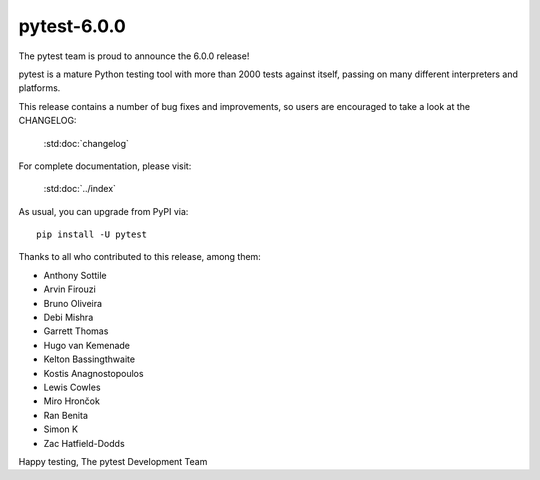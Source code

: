 pytest-6.0.0
=======================================

The pytest team is proud to announce the 6.0.0 release!

pytest is a mature Python testing tool with more than 2000 tests
against itself, passing on many different interpreters and platforms.

This release contains a number of bug fixes and improvements, so users are encouraged
to take a look at the CHANGELOG:

    :std:doc:`changelog`

For complete documentation, please visit:

    :std:doc:`../index`

As usual, you can upgrade from PyPI via::

    pip install -U pytest

Thanks to all who contributed to this release, among them:

* Anthony Sottile
* Arvin Firouzi
* Bruno Oliveira
* Debi Mishra
* Garrett Thomas
* Hugo van Kemenade
* Kelton Bassingthwaite
* Kostis Anagnostopoulos
* Lewis Cowles
* Miro Hrončok
* Ran Benita
* Simon K
* Zac Hatfield-Dodds


Happy testing,
The pytest Development Team

